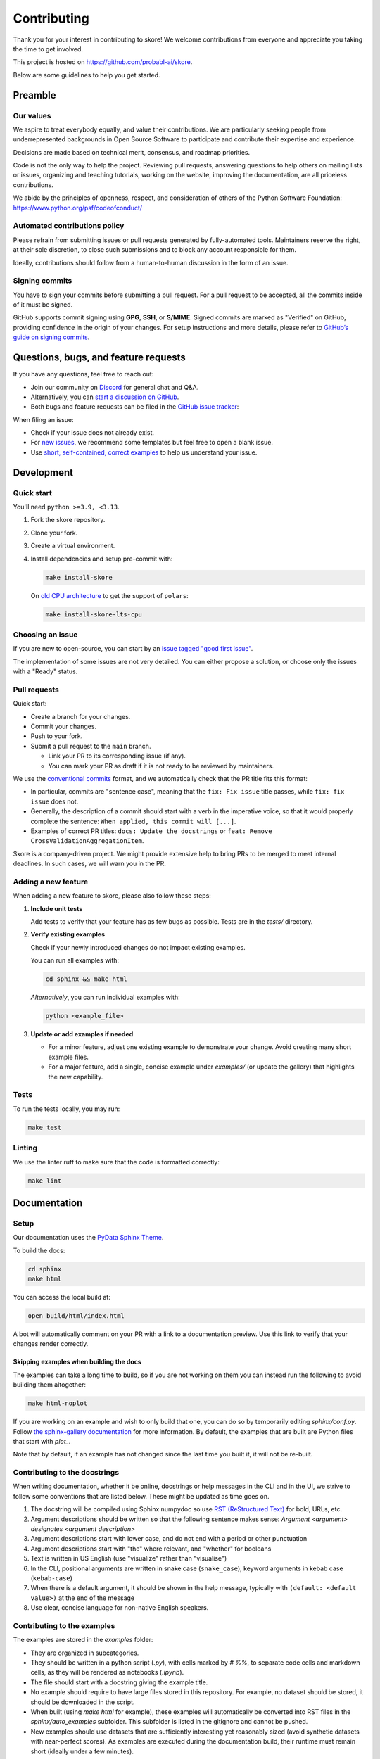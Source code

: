 .. _contributing:

============
Contributing
============

Thank you for your interest in contributing to skore! We welcome contributions from
everyone and appreciate you taking the time to get involved.

This project is hosted on https://github.com/probabl-ai/skore.

Below are some guidelines to help you get started.

Preamble
=========

Our values
-----------

We aspire to treat everybody equally, and value their contributions.
We are particularly seeking people from underrepresented backgrounds in Open Source Software to participate and contribute their expertise and experience.

Decisions are made based on technical merit, consensus, and roadmap priorities.

Code is not the only way to help the project. Reviewing pull requests, answering questions to help others on mailing lists or issues, organizing and teaching tutorials, working on the website, improving the documentation, are all priceless contributions.

We abide by the principles of openness, respect, and consideration of others of the Python Software Foundation: https://www.python.org/psf/codeofconduct/

Automated contributions policy
------------------------------

Please refrain from submitting issues or pull requests generated by fully-automated tools. Maintainers reserve the right, at their sole discretion, to close such submissions and to block any account responsible for them.

Ideally, contributions should follow from a human-to-human discussion in the form of an issue.

Signing commits
---------------

You have to sign your commits before submitting a pull request.
For a pull request to be accepted, all the commits inside of it must be signed.

GitHub supports commit signing using **GPG**, **SSH**, or **S/MIME**. Signed commits are marked as "Verified" on GitHub, providing confidence in the origin of your changes.
For setup instructions and more details, please refer to `GitHub’s guide on signing commits <https://docs.github.com/en/authentication/managing-commit-signature-verification/signing-commits>`_.

Questions, bugs, and feature requests
=====================================

If you have any questions, feel free to reach out:

* Join our community on `Discord <https://discord.gg/scBZerAGwW>`_ for general chat and Q&A.
* Alternatively, you can `start a discussion on GitHub <https://github.com/probabl-ai/skore/discussions>`_.
* Both bugs and feature requests can be filed in the `GitHub issue tracker <https://github.com/probabl-ai/skore/issues>`_:

When filing an issue:

* Check if your issue does not already exist.
* For `new issues <https://github.com/probabl-ai/skore/issues/new/choose>`_, we recommend some templates but feel free to open a blank issue.
* Use `short, self-contained, correct examples <http://sscce.org/>`_ to help us understand your issue.

Development
===========

Quick start
-----------

You'll need ``python >=3.9, <3.13``.

1.  Fork the skore repository.

2.  Clone your fork.

3.  Create a virtual environment.

4.  Install dependencies and setup pre-commit with:

    .. code-block:: bash

        make install-skore

    On `old CPU architecture <https://github.com/pola-rs/polars?tab=readme-ov-file#legacy>`_ to get the support of ``polars``:

    .. code-block:: bash

        make install-skore-lts-cpu

Choosing an issue
-----------------

If you are new to open-source, you can start by an `issue tagged "good first issue" <https://github.com/probabl-ai/skore/issues?q=is%3Aissue%20state%3Aopen%20label%3A%22good%20first%20issue%22>`_.

The implementation of some issues are not very detailed. You can either propose a solution, or choose only the issues with a "Ready" status.

Pull requests
-------------

Quick start:

-   Create a branch for your changes.

-   Commit your changes.

-   Push to your fork.

-   Submit a pull request to the ``main`` branch.

    -   Link your PR to its corresponding issue (if any).

    -   You can mark your PR as draft if it is not ready to be reviewed by maintainers.

We use the `conventional commits <https://www.conventionalcommits.org/en/v1.0.0/#summary>`_ format, and we automatically check that the PR title fits this format:

- In particular, commits are "sentence case", meaning that the ``fix: Fix issue`` title passes, while ``fix: fix issue`` does not.
- Generally, the description of a commit should start with a verb in the imperative voice, so that it would properly complete the sentence: ``When applied, this commit will [...]``.
- Examples of correct PR titles: ``docs: Update the docstrings`` or ``feat: Remove CrossValidationAggregationItem``.

Skore is a company-driven project. We might provide extensive help to bring PRs to be merged to meet internal deadlines. In such cases, we will warn you in the PR.

Adding a new feature
--------------------

When adding a new feature to skore, please also follow these steps:

#.  **Include unit tests**

    Add tests to verify that your feature has as few bugs as possible. Tests are in the `tests/` directory.

#.  **Verify existing examples**

    Check if your newly introduced changes do not impact existing examples.

    You can run all examples with:

    .. code-block:: bash

        cd sphinx && make html

    *Alternatively*, you can run individual examples with:

    .. code-block:: bash

        python <example_file>

#.  **Update or add examples if needed**

    -   For a minor feature, adjust one existing example to demonstrate your change.
        Avoid creating many short example files.

    -   For a major feature, add a single, concise example under `examples/` (or update
        the gallery) that highlights the new capability.

Tests
-----

To run the tests locally, you may run:

.. code-block:: bash

    make test

Linting
-------

We use the linter ruff to make sure that the code is formatted correctly:

.. code-block:: bash

    make lint

Documentation
=============

Setup
-----

Our documentation uses the `PyData Sphinx Theme <https://pydata-sphinx-theme.readthedocs.io/>`_.

To build the docs:

.. code-block:: bash

    cd sphinx
    make html

You can access the local build at:

.. code-block:: bash

    open build/html/index.html

A bot will automatically comment on your PR with a link to a documentation preview. Use this link to verify that your changes render correctly.

Skipping examples when building the docs
^^^^^^^^^^^^^^^^^^^^^^^^^^^^^^^^^^^^^^^^

The examples can take a long time to build, so if you are not working on them you can instead run the following to avoid building them altogether:

.. code-block:: bash

    make html-noplot

If you are working on an example and wish to only build that one, you can do so by temporarily editing `sphinx/conf.py`.
Follow `the sphinx-gallery documentation <https://sphinx-gallery.github.io/stable/configuration.html#parsing-and-executing-examples-via-matching-patterns>`_ for more information.
By default, the examples that are built are Python files that start with `plot_`.

Note that by default, if an example has not changed since the last time you built it, it will not be re-built.

Contributing to the docstrings
------------------------------

When writing documentation, whether it be online, docstrings or help messages in the CLI and in the UI, we strive to follow some conventions that are listed below. These might be updated as time goes on.

#. The docstring will be compiled using Sphinx numpydoc so use `RST (ReStructured Text) <https://docs.open-mpi.org/en/v5.0.x/developers/rst-for-markdown-expats.html>`_ for bold, URLs, etc.
#. Argument descriptions should be written so that the following sentence makes sense: `Argument <argument> designates <argument description>`
#. Argument descriptions start with lower case, and do not end with a period or other punctuation
#. Argument descriptions start with "the" where relevant, and "whether" for booleans
#. Text is written in US English (use "visualize" rather than "visualise")
#. In the CLI, positional arguments are written in snake case (``snake_case``), keyword arguments in kebab case (``kebab-case``)
#. When there is a default argument, it should be shown in the help message, typically with ``(default: <default value>)`` at the end of the message
#. Use clear, concise language for non-native English speakers.

Contributing to the examples
----------------------------

The examples are stored in the `examples` folder:

- They are organized in subcategories.
- They should be written in a python script (`.py`), with cells marked by `# %%`, to separate code cells and markdown cells, as they will be rendered as notebooks (`.ipynb`).
- The file should start with a docstring giving the example title.
- No example should require to have large files stored in this repository. For example, no dataset should be stored, it should be downloaded in the script.
- When built (using `make html` for example), these examples will automatically be converted into RST files in the `sphinx/auto_examples` subfolder. This subfolder is listed in the gitignore and cannot be pushed.
- New examples should use datasets that are sufficiently interesting yet reasonably sized (avoid synthetic datasets with near-perfect scores). As examples are executed during the documentation build, their runtime must remain short (ideally under a few minutes).

Contributing to the README
--------------------------

The `README.md` file can be modified and is part of the documentation (although it is not included in the online documentation).
This file is used to be presented on `PyPI <https://pypi.org/project/skore/#description>`_.
